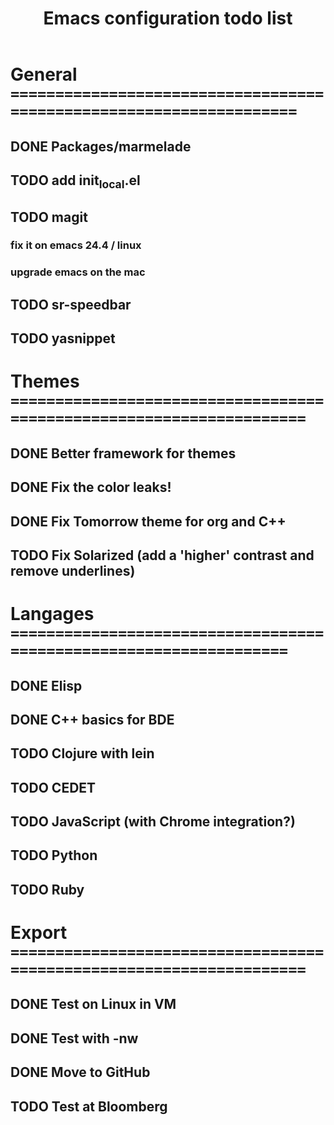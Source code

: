 #+TITLE: Emacs configuration todo list

* General =====================================================================
** DONE Packages/marmelade
** TODO add init_local.el
** TODO magit
*** fix it on emacs 24.4 / linux
*** upgrade emacs on the mac
** TODO sr-speedbar
** TODO yasnippet
* Themes ======================================================================
** DONE Better framework for themes
** DONE Fix the color leaks!
** DONE Fix Tomorrow theme for org and C++
** TODO Fix Solarized (add a 'higher' contrast and remove underlines)
* Langages ====================================================================
** DONE Elisp
** DONE C++ basics for BDE
** TODO Clojure with lein
** TODO CEDET
** TODO JavaScript (with Chrome integration?)
** TODO Python
** TODO Ruby
* Export ======================================================================
** DONE Test on Linux in VM
** DONE Test with -nw
** DONE Move to GitHub
** TODO Test at Bloomberg
